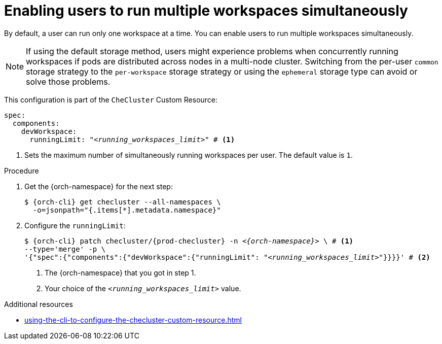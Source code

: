 :_content-type: PROCEDURE
:description: Enabling users to run multiple workspaces simultaneously
:keywords: administration guide, number, workspaces
:navtitle: Enabling users to run multiple workspaces simultaneously
:page-aliases:

[id="enabling-users-to-run-multiple-workspaces-simultaneously_{context}"]
= Enabling users to run multiple workspaces simultaneously

By default, a user can run only one workspace at a time. You can enable users to run multiple workspaces simultaneously.

NOTE: If using the default storage method, users might experience problems when concurrently running workspaces if pods are distributed across nodes in a multi-node cluster. Switching from the per-user `common` storage strategy to the `per-workspace` storage strategy or using the `ephemeral` storage type can avoid or solve those problems.

This configuration is part of the `CheCluster` Custom Resource:

[source,yaml,subs="+quotes"]
----
spec:
  components:
    devWorkspace:
      runningLimit: "__<running_workspaces_limit>__" # <1>
----
<1> Sets the maximum number of simultaneously running workspaces per user. The default value is `1`.

.Procedure

. Get the {orch-namespace} for the next step:
+
[source,terminal,subs="+quotes,attributes"]
----
$ {orch-cli} get checluster --all-namespaces \
  -o=jsonpath="{.items[*].metadata.namespace}"
----

. Configure the `runningLimit`:
+
[source,subs="+quotes,attributes"]
----
$ {orch-cli} patch checluster/{prod-checluster} -n _<{orch-namespace}>_ \ # <1>
--type='merge' -p \
'{"spec":{"components":{"devWorkspace":{"runningLimit": "__<running_workspaces_limit>__"}}}}' # <2>
----
<1> The {orch-namespace} that you got in step 1.
<2> Your choice of the `__<running_workspaces_limit>__` value.


.Additional resources

* xref:using-the-cli-to-configure-the-checluster-custom-resource.adoc[]
